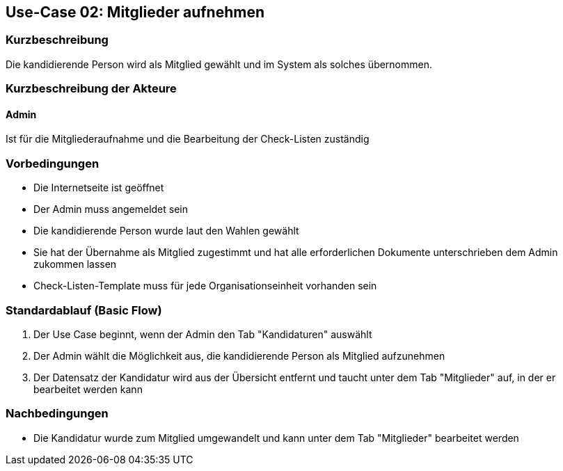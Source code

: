 == Use-Case 02:  Mitglieder aufnehmen

===	Kurzbeschreibung
Die kandidierende Person wird als Mitglied gewählt und im System als solches übernommen. 

===	Kurzbeschreibung der Akteure
==== Admin
Ist für die Mitgliederaufnahme und die Bearbeitung der Check-Listen zuständig

=== Vorbedingungen

* Die Internetseite ist geöffnet
* Der Admin muss angemeldet sein  
* Die kandidierende Person wurde laut den Wahlen gewählt
* Sie hat der Übernahme als Mitglied zugestimmt und hat alle erforderlichen Dokumente unterschrieben dem Admin zukommen lassen
* Check-Listen-Template muss für jede Organisationseinheit vorhanden sein 

=== Standardablauf (Basic Flow)

. Der Use Case beginnt, wenn der Admin den Tab "Kandidaturen" auswählt
. Der Admin wählt die Möglichkeit aus, die kandidierende Person als Mitglied aufzunehmen
. Der Datensatz der Kandidatur wird aus der Übersicht entfernt und taucht unter dem Tab "Mitglieder" auf, in der er bearbeitet werden kann

===	Nachbedingungen

* Die Kandidatur wurde zum Mitglied umgewandelt und kann unter dem Tab "Mitglieder" bearbeitet werden